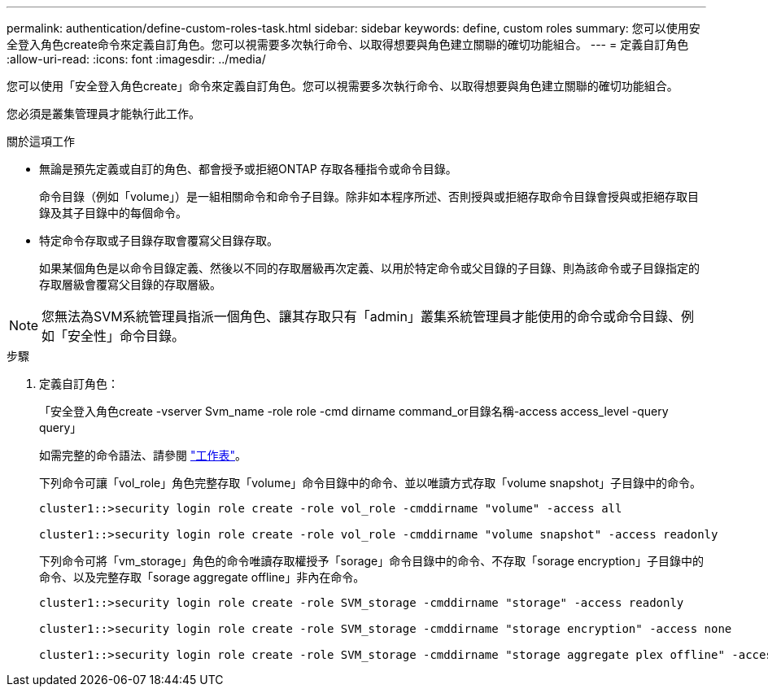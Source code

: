 ---
permalink: authentication/define-custom-roles-task.html 
sidebar: sidebar 
keywords: define, custom roles 
summary: 您可以使用安全登入角色create命令來定義自訂角色。您可以視需要多次執行命令、以取得想要與角色建立關聯的確切功能組合。 
---
= 定義自訂角色
:allow-uri-read: 
:icons: font
:imagesdir: ../media/


[role="lead"]
您可以使用「安全登入角色create」命令來定義自訂角色。您可以視需要多次執行命令、以取得想要與角色建立關聯的確切功能組合。

您必須是叢集管理員才能執行此工作。

.關於這項工作
* 無論是預先定義或自訂的角色、都會授予或拒絕ONTAP 存取各種指令或命令目錄。
+
命令目錄（例如「volume」）是一組相關命令和命令子目錄。除非如本程序所述、否則授與或拒絕存取命令目錄會授與或拒絕存取目錄及其子目錄中的每個命令。

* 特定命令存取或子目錄存取會覆寫父目錄存取。
+
如果某個角色是以命令目錄定義、然後以不同的存取層級再次定義、以用於特定命令或父目錄的子目錄、則為該命令或子目錄指定的存取層級會覆寫父目錄的存取層級。



[NOTE]
====
您無法為SVM系統管理員指派一個角色、讓其存取只有「admin」叢集系統管理員才能使用的命令或命令目錄、例如「安全性」命令目錄。

====
.步驟
. 定義自訂角色：
+
「安全登入角色create -vserver Svm_name -role role -cmd dirname command_or目錄名稱-access access_level -query query」

+
如需完整的命令語法、請參閱 link:config-worksheets-reference.html["工作表"]。

+
下列命令可讓「vol_role」角色完整存取「volume」命令目錄中的命令、並以唯讀方式存取「volume snapshot」子目錄中的命令。

+
[listing]
----
cluster1::>security login role create -role vol_role -cmddirname "volume" -access all

cluster1::>security login role create -role vol_role -cmddirname "volume snapshot" -access readonly
----
+
下列命令可將「vm_storage」角色的命令唯讀存取權授予「sorage」命令目錄中的命令、不存取「sorage encryption」子目錄中的命令、以及完整存取「sorage aggregate offline」非內在命令。

+
[listing]
----
cluster1::>security login role create -role SVM_storage -cmddirname "storage" -access readonly

cluster1::>security login role create -role SVM_storage -cmddirname "storage encryption" -access none

cluster1::>security login role create -role SVM_storage -cmddirname "storage aggregate plex offline" -access all
----

